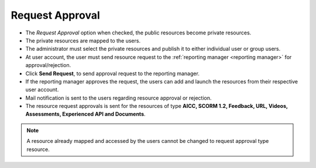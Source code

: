 .. _request approval:

**Request Approval**
===================
.. image:: _static/req_approval_tab.png

* The *Request Approval* option when checked, the public resources become private resources.
* The private resources are mapped to the users.
* The administrator must select the private resources and publish it to either individual user or group users.
* At user account, the user must send resource request to the :ref:`reporting manager <reporting manager>` for approval/rejection.
* Click **Send Request**, to send approval request to the reporting manager.
* If the reporting manager approves the request, the users can add and launch the resources from their respective user account.
* Mail notification is sent to the users regarding resource approval or rejection.
* The resource request approvals is sent for the resources of type **AICC, SCORM 1.2, Feedback, URL, Videos, Assessments, Experienced API and Documents**.
.. note:: A resource already mapped and accessed by the users cannot be changed to request approval type resource.

